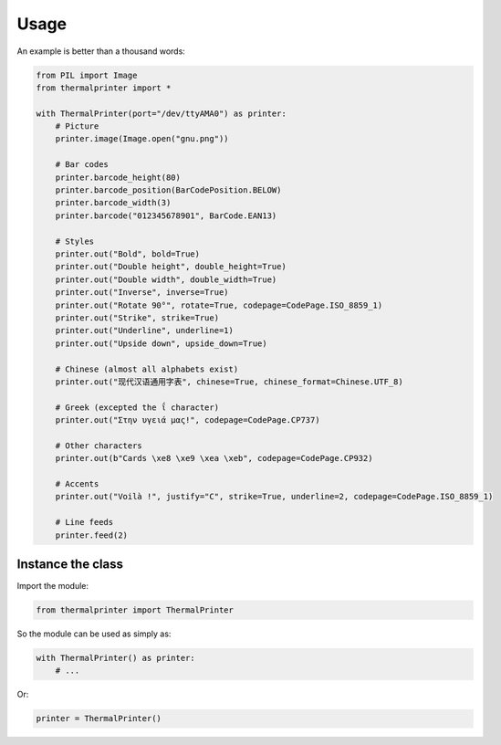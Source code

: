 =====
Usage
=====

An example is better than a thousand words:

.. code-block:: python

    from PIL import Image
    from thermalprinter import *

    with ThermalPrinter(port="/dev/ttyAMA0") as printer:
        # Picture
        printer.image(Image.open("gnu.png"))

        # Bar codes
        printer.barcode_height(80)
        printer.barcode_position(BarCodePosition.BELOW)
        printer.barcode_width(3)
        printer.barcode("012345678901", BarCode.EAN13)

        # Styles
        printer.out("Bold", bold=True)
        printer.out("Double height", double_height=True)
        printer.out("Double width", double_width=True)
        printer.out("Inverse", inverse=True)
        printer.out("Rotate 90°", rotate=True, codepage=CodePage.ISO_8859_1)
        printer.out("Strike", strike=True)
        printer.out("Underline", underline=1)
        printer.out("Upside down", upside_down=True)

        # Chinese (almost all alphabets exist)
        printer.out("现代汉语通用字表", chinese=True, chinese_format=Chinese.UTF_8)
                    
        # Greek (excepted the ΐ character)
        printer.out("Στην υγειά μας!", codepage=CodePage.CP737)

        # Other characters
        printer.out(b"Cards \xe8 \xe9 \xea \xeb", codepage=CodePage.CP932)

        # Accents
        printer.out("Voilà !", justify="C", strike=True, underline=2, codepage=CodePage.ISO_8859_1)

        # Line feeds
        printer.feed(2)


Instance the class
==================

Import the module:

.. code-block:: python

    from thermalprinter import ThermalPrinter

So the module can be used as simply as:

.. code-block:: python

    with ThermalPrinter() as printer:
        # ...

Or:

.. code-block:: python

    printer = ThermalPrinter()
